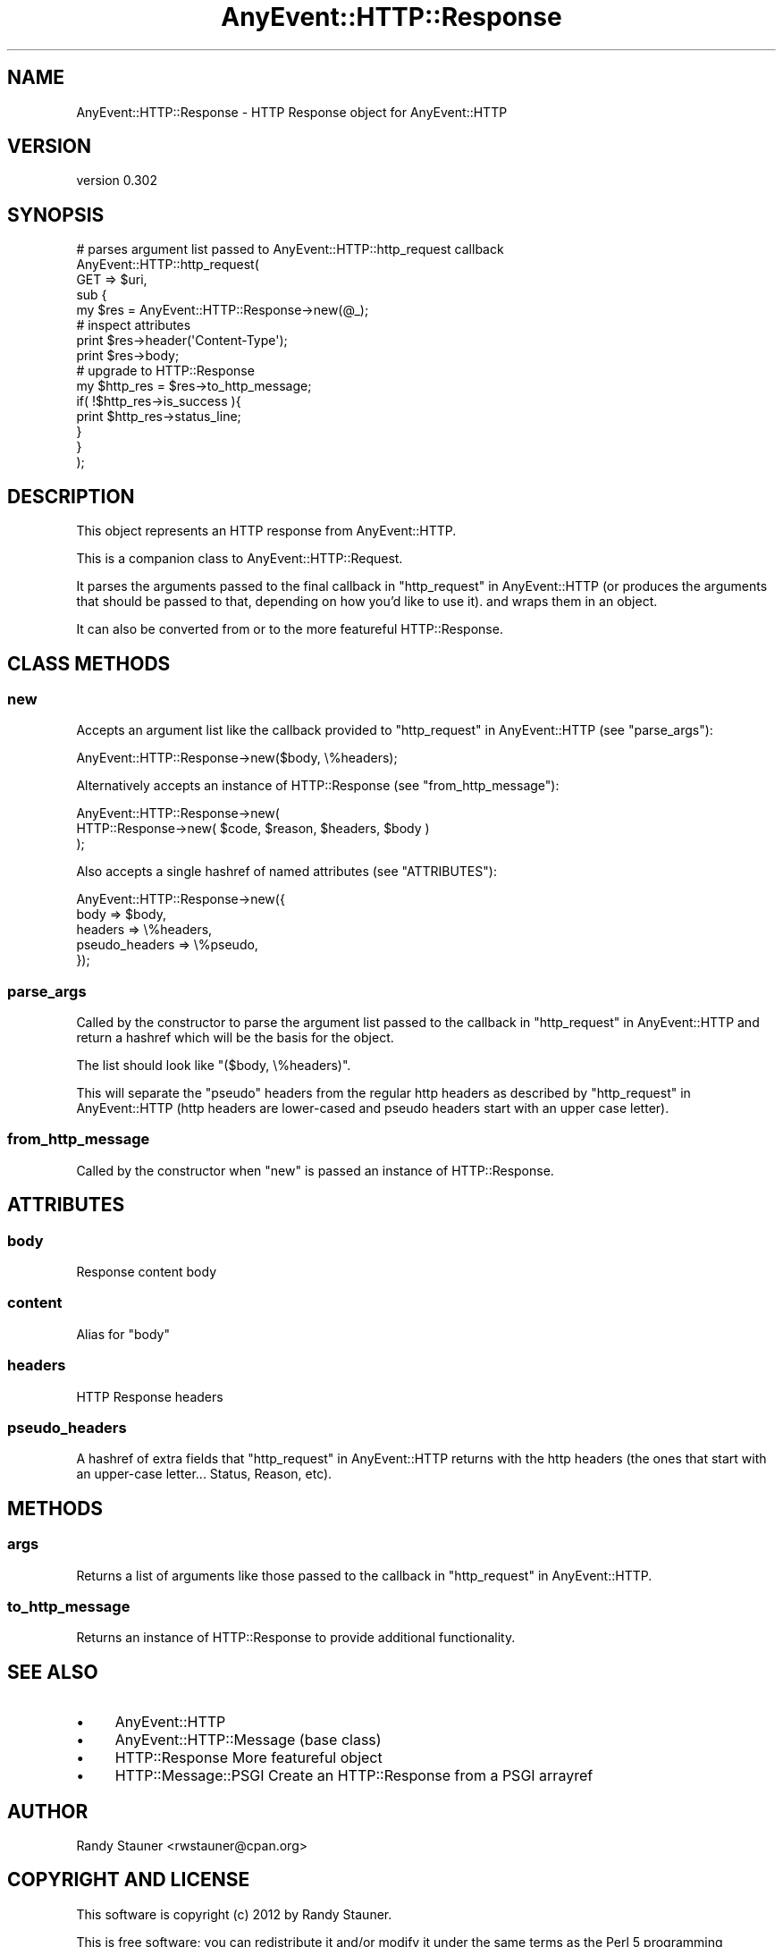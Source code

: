 .\" -*- mode: troff; coding: utf-8 -*-
.\" Automatically generated by Pod::Man 5.01 (Pod::Simple 3.43)
.\"
.\" Standard preamble:
.\" ========================================================================
.de Sp \" Vertical space (when we can't use .PP)
.if t .sp .5v
.if n .sp
..
.de Vb \" Begin verbatim text
.ft CW
.nf
.ne \\$1
..
.de Ve \" End verbatim text
.ft R
.fi
..
.\" \*(C` and \*(C' are quotes in nroff, nothing in troff, for use with C<>.
.ie n \{\
.    ds C` ""
.    ds C' ""
'br\}
.el\{\
.    ds C`
.    ds C'
'br\}
.\"
.\" Escape single quotes in literal strings from groff's Unicode transform.
.ie \n(.g .ds Aq \(aq
.el       .ds Aq '
.\"
.\" If the F register is >0, we'll generate index entries on stderr for
.\" titles (.TH), headers (.SH), subsections (.SS), items (.Ip), and index
.\" entries marked with X<> in POD.  Of course, you'll have to process the
.\" output yourself in some meaningful fashion.
.\"
.\" Avoid warning from groff about undefined register 'F'.
.de IX
..
.nr rF 0
.if \n(.g .if rF .nr rF 1
.if (\n(rF:(\n(.g==0)) \{\
.    if \nF \{\
.        de IX
.        tm Index:\\$1\t\\n%\t"\\$2"
..
.        if !\nF==2 \{\
.            nr % 0
.            nr F 2
.        \}
.    \}
.\}
.rr rF
.\" ========================================================================
.\"
.IX Title "AnyEvent::HTTP::Response 3"
.TH AnyEvent::HTTP::Response 3 2013-06-13 "perl v5.38.2" "User Contributed Perl Documentation"
.\" For nroff, turn off justification.  Always turn off hyphenation; it makes
.\" way too many mistakes in technical documents.
.if n .ad l
.nh
.SH NAME
AnyEvent::HTTP::Response \- HTTP Response object for AnyEvent::HTTP
.SH VERSION
.IX Header "VERSION"
version 0.302
.SH SYNOPSIS
.IX Header "SYNOPSIS"
.Vb 5
\&  # parses argument list passed to AnyEvent::HTTP::http_request callback
\&  AnyEvent::HTTP::http_request(
\&    GET => $uri,
\&    sub {
\&      my $res = AnyEvent::HTTP::Response\->new(@_);
\&
\&      # inspect attributes
\&      print $res\->header(\*(AqContent\-Type\*(Aq);
\&      print $res\->body;
\&
\&      # upgrade to HTTP::Response
\&      my $http_res = $res\->to_http_message;
\&      if( !$http_res\->is_success ){
\&        print $http_res\->status_line;
\&      }
\&    }
\&  );
.Ve
.SH DESCRIPTION
.IX Header "DESCRIPTION"
This object represents an HTTP response from AnyEvent::HTTP.
.PP
This is a companion class to AnyEvent::HTTP::Request.
.PP
It parses the arguments passed to the final callback in
"http_request" in AnyEvent::HTTP
(or produces the arguments that should be passed to that,
depending on how you'd like to use it).
and wraps them in an object.
.PP
It can also be converted from or to
the more featureful
HTTP::Response.
.SH "CLASS METHODS"
.IX Header "CLASS METHODS"
.SS new
.IX Subsection "new"
Accepts an argument list like the callback provided to
"http_request" in AnyEvent::HTTP
(see "parse_args"):
.PP
.Vb 1
\&  AnyEvent::HTTP::Response\->new($body, \e%headers);
.Ve
.PP
Alternatively accepts an instance of
HTTP::Response
(see "from_http_message"):
.PP
.Vb 3
\&  AnyEvent::HTTP::Response\->new(
\&    HTTP::Response\->new( $code, $reason, $headers, $body )
\&  );
.Ve
.PP
Also accepts a single hashref of named attributes
(see "ATTRIBUTES"):
.PP
.Vb 5
\&  AnyEvent::HTTP::Response\->new({
\&    body    => $body,
\&    headers => \e%headers,
\&    pseudo_headers => \e%pseudo,
\&  });
.Ve
.SS parse_args
.IX Subsection "parse_args"
Called by the constructor
to parse the argument list
passed to the callback in
"http_request" in AnyEvent::HTTP
and return a hashref which will be the basis for the object.
.PP
The list should look like
\&\f(CW\*(C`($body, \e%headers)\*(C'\fR.
.PP
This will separate the "pseudo" headers
from the regular http headers
as described by
"http_request" in AnyEvent::HTTP
(http headers are lower-cased
and pseudo headers start with an upper case letter).
.SS from_http_message
.IX Subsection "from_http_message"
Called by the constructor
when "new" is passed an instance of HTTP::Response.
.SH ATTRIBUTES
.IX Header "ATTRIBUTES"
.SS body
.IX Subsection "body"
Response content body
.SS content
.IX Subsection "content"
Alias for "body"
.SS headers
.IX Subsection "headers"
HTTP Response headers
.SS pseudo_headers
.IX Subsection "pseudo_headers"
A hashref of extra fields
that "http_request" in AnyEvent::HTTP returns with the http headers
(the ones that start with an upper-case letter... Status, Reason, etc).
.SH METHODS
.IX Header "METHODS"
.SS args
.IX Subsection "args"
Returns a list of arguments like those passed to the callback in
"http_request" in AnyEvent::HTTP.
.SS to_http_message
.IX Subsection "to_http_message"
Returns an instance of HTTP::Response
to provide additional functionality.
.SH "SEE ALSO"
.IX Header "SEE ALSO"
.IP \(bu 4
AnyEvent::HTTP
.IP \(bu 4
AnyEvent::HTTP::Message (base class)
.IP \(bu 4
HTTP::Response More featureful object
.IP \(bu 4
HTTP::Message::PSGI Create an HTTP::Response from a PSGI arrayref
.SH AUTHOR
.IX Header "AUTHOR"
Randy Stauner <rwstauner@cpan.org>
.SH "COPYRIGHT AND LICENSE"
.IX Header "COPYRIGHT AND LICENSE"
This software is copyright (c) 2012 by Randy Stauner.
.PP
This is free software; you can redistribute it and/or modify it under
the same terms as the Perl 5 programming language system itself.
